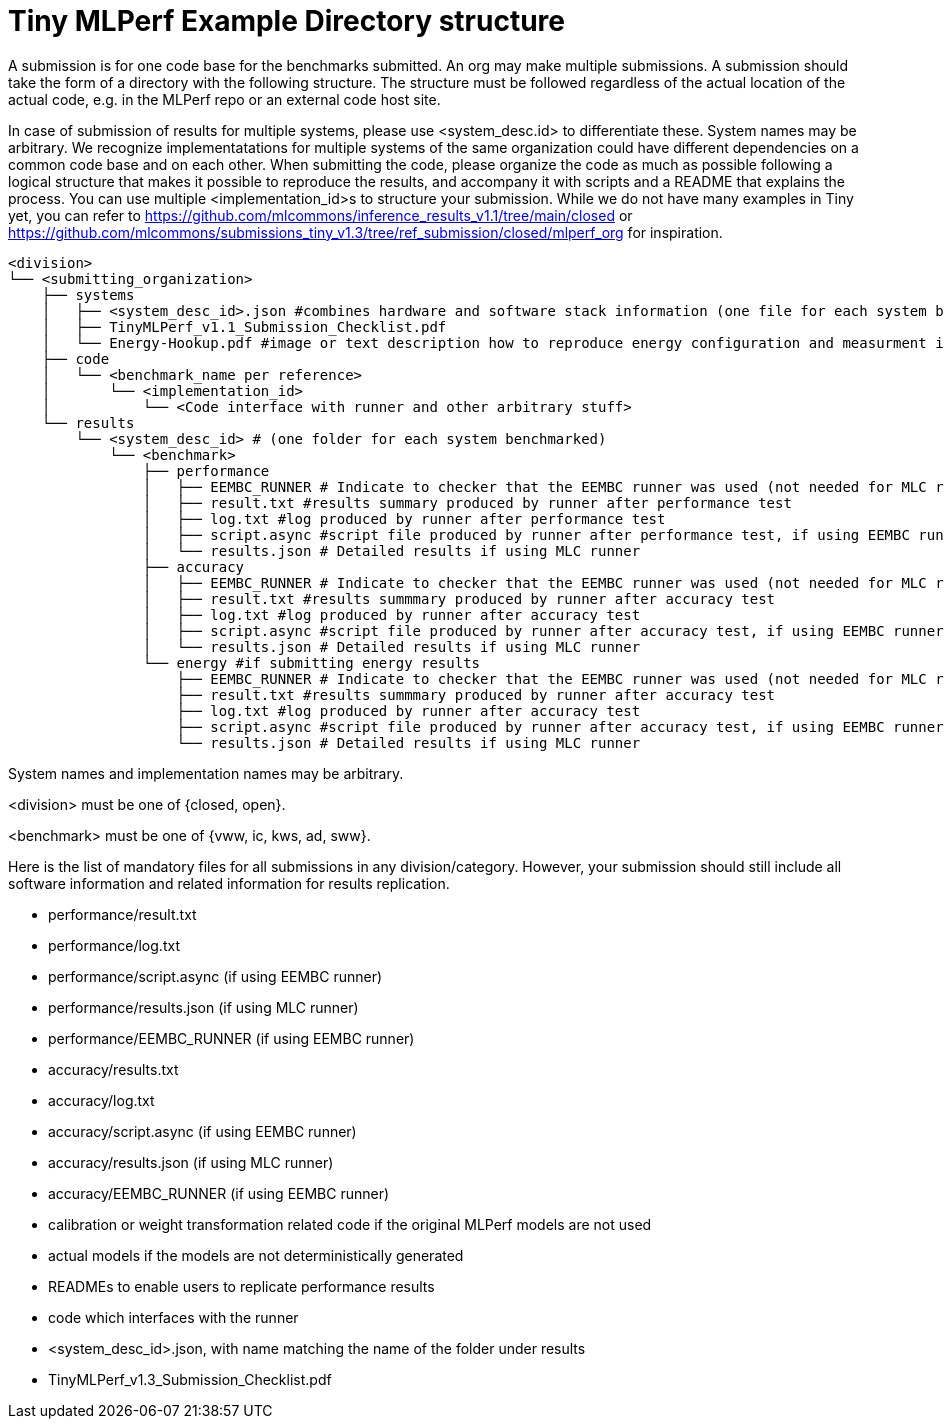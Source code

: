 # Tiny MLPerf Example Directory structure

A submission is for one code base for the benchmarks submitted. An org may make multiple submissions. A submission should take the form of a directory with the following structure. The structure must be followed regardless of the actual location of the actual code, e.g. in the MLPerf repo or an external code host site.

In case of submission of results for multiple systems, please use <system_desc.id> to differentiate these. System names may be arbitrary. We recognize implementatations for multiple systems of the same organization could have different dependencies on a common code base and on each other. When submitting the code, please organize the code as much as possible following a logical structure that makes it possible to reproduce the results, and accompany it with scripts and a README that explains the process. You can use multiple <implementation_id>s to structure your submission. While we do not have many examples in Tiny yet, you can refer to https://github.com/mlcommons/inference_results_v1.1/tree/main/closed or https://github.com/mlcommons/submissions_tiny_v1.3/tree/ref_submission/closed/mlperf_org for inspiration.

```
<division>
└── <submitting_organization>
    ├── systems
    │   ├── <system_desc_id>.json #combines hardware and software stack information (one file for each system benchmarked)
    │   ├── TinyMLPerf_v1.1_Submission_Checklist.pdf
    │   └── Energy-Hookup.pdf #image or text description how to reproduce energy configuration and measurment if submitting energy results
    ├── code
    │   └── <benchmark_name per reference>
    │       └── <implementation_id>
    │           └── <Code interface with runner and other arbitrary stuff>
    └── results
        └── <system_desc_id> # (one folder for each system benchmarked)
            └── <benchmark>
                ├── performance
                │   ├── EEMBC_RUNNER # Indicate to checker that the EEMBC runner was used (not needed for MLC runner)
                │   ├── result.txt #results summary produced by runner after performance test                
                │   ├── log.txt #log produced by runner after performance test                
                │   ├── script.async #script file produced by runner after performance test, if using EEMBC runner
                │   └── results.json # Detailed results if using MLC runner
                ├── accuracy
                │   ├── EEMBC_RUNNER # Indicate to checker that the EEMBC runner was used (not needed for MLC runner)
                │   ├── result.txt #results summmary produced by runner after accuracy test
                │   ├── log.txt #log produced by runner after accuracy test
                │   ├── script.async #script file produced by runner after accuracy test, if using EEMBC runner
                │   └── results.json # Detailed results if using MLC runner                
                └── energy #if submitting energy results
                    ├── EEMBC_RUNNER # Indicate to checker that the EEMBC runner was used (not needed for MLC runner)
                    ├── result.txt #results summmary produced by runner after accuracy test
                    ├── log.txt #log produced by runner after accuracy test
                    ├── script.async #script file produced by runner after accuracy test, if using EEMBC runner
                    └── results.json # Detailed results if using MLC runner                    
```


System names and implementation names may be arbitrary.

<division> must be one of {closed, open}.

<benchmark> must be one of {vww, ic, kws, ad, sww}.

Here is the list of mandatory files for all submissions in any division/category. However, your submission should still include all software information and related information for results replication.

* performance/result.txt
* performance/log.txt
* performance/script.async (if using EEMBC runner)
* performance/results.json (if using MLC runner)
* performance/EEMBC_RUNNER (if using EEMBC runner)
* accuracy/results.txt
* accuracy/log.txt
* accuracy/script.async  (if using EEMBC runner)
* accuracy/results.json  (if using MLC runner)
* accuracy/EEMBC_RUNNER  (if using EEMBC runner)

* calibration or weight transformation related code if the original MLPerf models are not used
* actual models if the models are not deterministically generated
* READMEs to enable users to replicate performance results
* code which interfaces with the runner
* <system_desc_id>.json, with name matching the name of the folder under results
* TinyMLPerf_v1.3_Submission_Checklist.pdf
